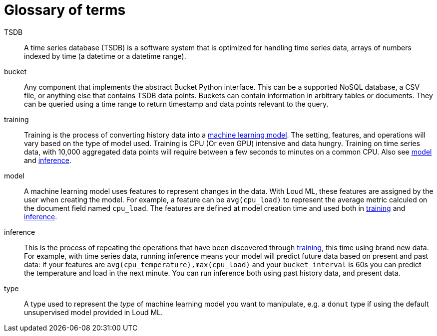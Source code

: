 [glossary]
[[glossary]]
= Glossary of terms

[glossary]

[[glossary-TSDB]] TSDB ::

  A time series database (TSDB) is a software system that is optimized for
  handling time series data, arrays of numbers indexed by time (a datetime
  or a datetime range). 

[[glossary-data-source]] bucket ::

  Any component that implements the abstract Bucket Python interface. This can be
  a supported NoSQL database, a CSV file, or anything else that contains TSDB data points.
  Buckets can contain information in arbitrary tables or documents. They can be
  queried using a time range to return timestamp and data points relevant to the query.

[[glossary-training]] training ::

  Training is the process of converting history data into a
  <<glossary-model,machine learning model>>. The setting, features, and operations
  will vary based on the type of model used.
  Training is CPU (Or even GPU) intensive and data hungry.
  Training on time series data, with 10,000 aggregated data points will require
  between a few seconds to minutes on a common CPU.
  Also see <<glossary-model,model>> and <<glossary-inference,inference>>.

[[glossary-model]] model ::

  A machine learning model uses features to represent changes in the data.
  With Loud ML, these features are assigned by the user when creating the model.
  For example, a feature can be `avg(cpu_load)` to represent the average metric
  calculed on the document field named `cpu_load`. The features are defined
  at model creation time and used both in <<glossary-training,training>> and
  <<glossary-inference,inference>>.
 
[[glossary-inference]] inference ::

  This is the process of repeating the operations that have been discovered
  through <<glossary-training,training>>, this time using brand new data.
  For example, with time series data, running inference means your model
  will predict future data based on present and past data: if your features
  are `avg(cpu_temperature),max(cpu_load)` and your `bucket_interval` is 60s
  you can predict the temperature and load in the next minute.
  You can run inference both using past history data, and present data.

[[glossary-type]] type ::

  A type used to represent the _type_ of machine learning model you want to manipulate,
  e.g. a `donut` type if using the default unsupervised model provided in Loud ML.

